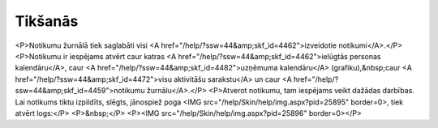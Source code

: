 .. 4459 ============Tikšanās============ <P>Notikumu žurnālā tiek saglabāti visi <A href="/help/?ssw=44&amp;skf_id=4462">izveidotie notikumi</A>.</P>
<P>Notikumu ir iespējams atvērt caur katras <A href="/help/?ssw=44&amp;skf_id=4462">ielūgtās personas kalendāru</A>, caur <A href="/help/?ssw=44&amp;skf_id=4482">uzņēmuma kalendāru</A> (grafiku),&nbsp;caur <A href="/help/?ssw=44&amp;skf_id=4472">visu aktivitāšu sarakstu</A> un caur <A href="/help/?ssw=44&amp;skf_id=4459">notikumu žurnālu</A>.</P>
<P>Atverot notikumu, tam iespējams veikt dažādas darbības. Lai notikums tiktu izpildīts, slēgts, jānospiež poga <IMG src="/help/Skin/help/img.aspx?pid=25895" border=0>, tiek atvērt logs:</P>
<P>&nbsp;</P>
<P><IMG src="/help/Skin/help/img.aspx?pid=25896" border=0></P> 